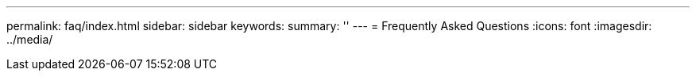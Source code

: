 ---
permalink: faq/index.html
sidebar: sidebar
keywords:
summary: ''
---
= Frequently Asked Questions
:icons: font
:imagesdir: ../media/
